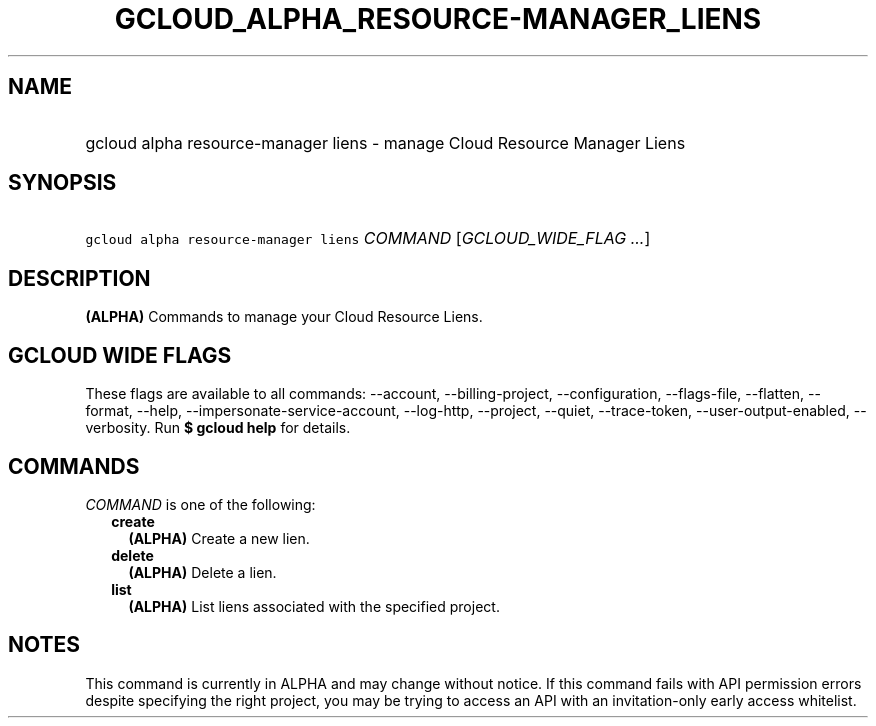 
.TH "GCLOUD_ALPHA_RESOURCE\-MANAGER_LIENS" 1



.SH "NAME"
.HP
gcloud alpha resource\-manager liens \- manage Cloud Resource Manager Liens



.SH "SYNOPSIS"
.HP
\f5gcloud alpha resource\-manager liens\fR \fICOMMAND\fR [\fIGCLOUD_WIDE_FLAG\ ...\fR]



.SH "DESCRIPTION"

\fB(ALPHA)\fR Commands to manage your Cloud Resource Liens.



.SH "GCLOUD WIDE FLAGS"

These flags are available to all commands: \-\-account, \-\-billing\-project,
\-\-configuration, \-\-flags\-file, \-\-flatten, \-\-format, \-\-help,
\-\-impersonate\-service\-account, \-\-log\-http, \-\-project, \-\-quiet,
\-\-trace\-token, \-\-user\-output\-enabled, \-\-verbosity. Run \fB$ gcloud
help\fR for details.



.SH "COMMANDS"

\f5\fICOMMAND\fR\fR is one of the following:

.RS 2m
.TP 2m
\fBcreate\fR
\fB(ALPHA)\fR Create a new lien.

.TP 2m
\fBdelete\fR
\fB(ALPHA)\fR Delete a lien.

.TP 2m
\fBlist\fR
\fB(ALPHA)\fR List liens associated with the specified project.


.RE
.sp

.SH "NOTES"

This command is currently in ALPHA and may change without notice. If this
command fails with API permission errors despite specifying the right project,
you may be trying to access an API with an invitation\-only early access
whitelist.

